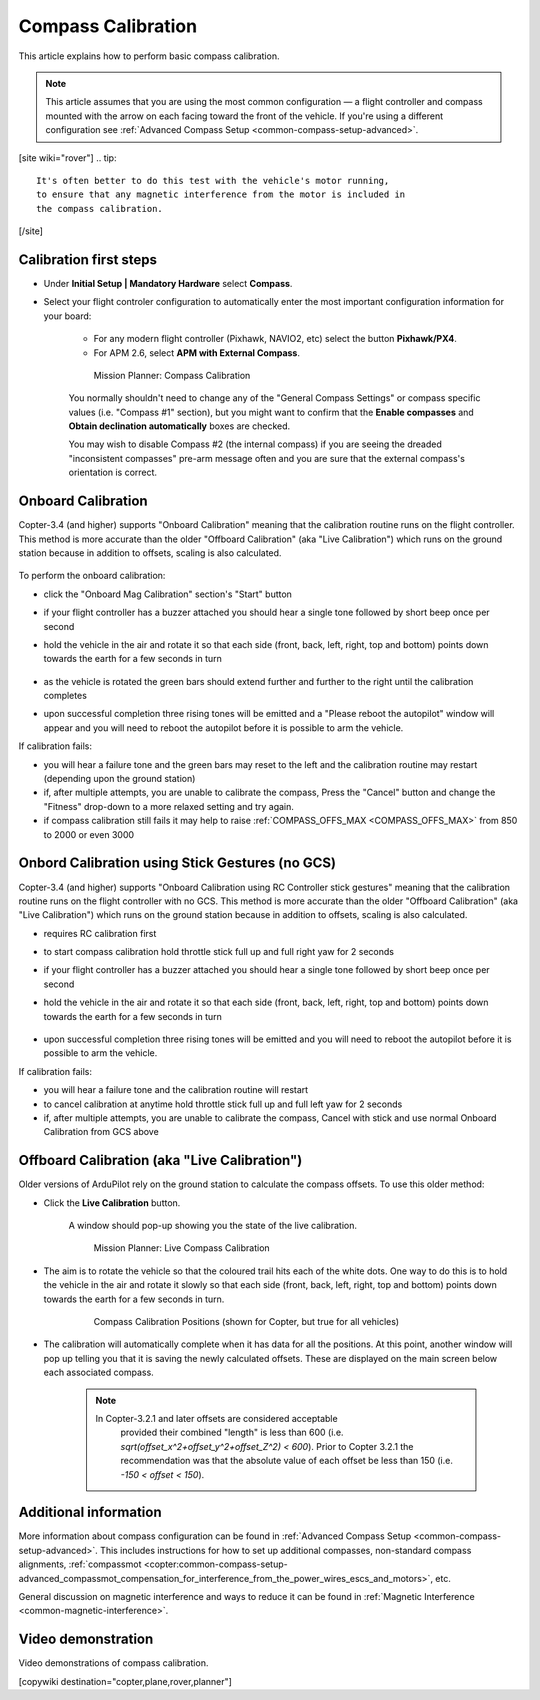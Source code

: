 .. _common-compass-calibration-in-mission-planner:

===================
Compass Calibration
===================

This article explains how to perform basic compass calibration.

.. note::

   This article assumes that you are using the most common configuration — a flight controller and compass mounted with the arrow on each facing toward the front of the vehicle. If you're using a different configuration see :ref:`Advanced Compass Setup <common-compass-setup-advanced>`.

[site wiki="rover"]
.. tip::

   It's often better to do this test with the vehicle's motor running,
   to ensure that any magnetic interference from the motor is included in
   the compass calibration.
[/site]

Calibration first steps
=======================

- Under **Initial Setup \| Mandatory Hardware** select **Compass**.
- Select your flight controler configuration to automatically enter the most important configuration information for your board:

   -  For any modern flight controller (Pixhawk, NAVIO2, etc) select the button **Pixhawk/PX4**.
   -  For APM 2.6, select **APM with External Compass**.

   .. figure:: ../../../images/MissionPlanner_CompassCalibration_MainScreen.png
      :target: ../_images/MissionPlanner_CompassCalibration_MainScreen.png

      Mission Planner: Compass Calibration

   You normally shouldn't need to change any of the "General Compass Settings" or compass specific values (i.e. "Compass #1" section), but you might want
   to confirm that the \ **Enable compasses** and **Obtain declination automatically** boxes are checked.

   You may wish to disable Compass #2 (the internal compass) if you are seeing the dreaded "inconsistent compasses" pre-arm message often and you are sure that the external compass's orientation is correct.

Onboard Calibration
===================

Copter-3.4 (and higher) supports "Onboard Calibration" meaning that the calibration routine runs on the flight controller.  This method is more accurate than the older "Offboard Calibration" (aka "Live Calibration") which runs on the ground station because in addition to offsets, scaling is also calculated.

   .. figure:: ../../../images/CompassCalibration_Onboard.png
      :target: ../_images/CompassCalibration_Onboard.png

To perform the onboard calibration:

- click the "Onboard Mag Calibration" section's "Start" button
- if your flight controller has a buzzer attached you should hear a single tone followed by short beep once per second
- hold the vehicle in the air and rotate it so that each side (front, back, left, right, top and bottom) points down towards the earth for a few seconds in turn

   .. figure:: ../../../images/accel-calib-positions-e1376083327116.jpg
      :target: ../_images/accel-calib-positions-e1376083327116.jpg

- as the vehicle is rotated the green bars should extend further and further to the right until the calibration completes
- upon successful completion three rising tones will be emitted and a "Please reboot the autopilot" window will appear and you will need to reboot the autopilot before it is possible to arm the vehicle.

If calibration fails:

- you will hear a failure tone and the green bars may reset to the left and the calibration routine may restart (depending upon the ground station)
- if, after multiple attempts, you are unable to calibrate the compass, Press the "Cancel" button and change the "Fitness" drop-down to a more relaxed setting and try again.
- if compass calibration still fails it may help to raise :ref:`COMPASS_OFFS_MAX <COMPASS_OFFS_MAX>` from 850 to 2000 or even 3000

Onbord Calibration using Stick Gestures (no GCS)
================================================
Copter-3.4 (and higher) supports "Onboard Calibration using RC Controller stick gestures" meaning that the calibration routine runs on the flight controller with no GCS.  This method is more accurate than the older "Offboard Calibration" (aka "Live Calibration") which runs on the ground station because in addition to offsets, scaling is also calculated.

- requires RC calibration first
- to start compass calibration hold throttle stick full up and full right yaw for 2 seconds
- if your flight controller has a buzzer attached you should hear a single tone followed by short beep once per second
- hold the vehicle in the air and rotate it so that each side (front, back, left, right, top and bottom) points down towards the earth for a few seconds in turn

   .. figure:: ../../../images/accel-calib-positions-e1376083327116.jpg
      :target: ../_images/accel-calib-positions-e1376083327116.jpg
      
- upon successful completion three rising tones will be emitted and you will need to reboot the autopilot before it is possible to arm the vehicle.
If calibration fails:

- you will hear a failure tone and the calibration routine will restart
- to cancel calibration at anytime hold throttle stick full up and full left yaw for 2 seconds
- if, after multiple attempts, you are unable to calibrate the compass, Cancel with stick and use normal Onboard Calibration from GCS above

Offboard Calibration (aka "Live Calibration")
=============================================

Older versions of ArduPilot rely on the ground station to calculate the compass offsets.  To use this older method:

- Click the **Live Calibration** button.

   A window should pop-up showing you the state of the live calibration.

   .. figure:: ../../../images/MissionPlanner_CompassCalibration_LiveCalibrationScreen.png
      :target: ../_images/MissionPlanner_CompassCalibration_LiveCalibrationScreen.png

      Mission Planner: Live Compass Calibration

- The aim is to rotate the vehicle so that the coloured trail hits each of the white dots.  One way to do this is to hold the vehicle in the air and rotate it slowly so that each side (front, back, left, right, top and bottom) points down towards the earth for a few seconds in turn.

   .. figure:: ../../../images/accel-calib-positions-e1376083327116.jpg
      :target: ../_images/accel-calib-positions-e1376083327116.jpg

      Compass Calibration Positions (shown for Copter, but true for all vehicles)

- The calibration will automatically complete when it has data for all the positions. At this point, another window will pop up telling you that it is saving the newly calculated offsets. These are displayed on the main screen below each associated compass.

   .. note::

      In Copter-3.2.1 and later offsets are considered acceptable
         provided their combined "length" is less than 600 (i.e.
         *sqrt(offset_x^2+offset_y^2+offset_Z^2) < 600*). Prior to Copter
         3.2.1 the recommendation was that the absolute value of each offset
         be less than 150 (i.e. *-150 < offset < 150*).

Additional information
======================

More information about compass configuration can be found in :ref:`Advanced Compass Setup <common-compass-setup-advanced>`. This includes
instructions for how to set up additional compasses, non-standard compass alignments, :ref:`compassmot <copter:common-compass-setup-advanced_compassmot_compensation_for_interference_from_the_power_wires_escs_and_motors>`, etc.

General discussion on magnetic interference and ways to reduce it can be
found in :ref:`Magnetic Interference <common-magnetic-interference>`.

Video demonstration
===================

Video demonstrations of compass calibration.

..  youtube:: CD8EhVDfgnI
    :width: 100%

..  youtube:: DmsueBS0J3E
    :width: 100%

[copywiki destination="copter,plane,rover,planner"]
